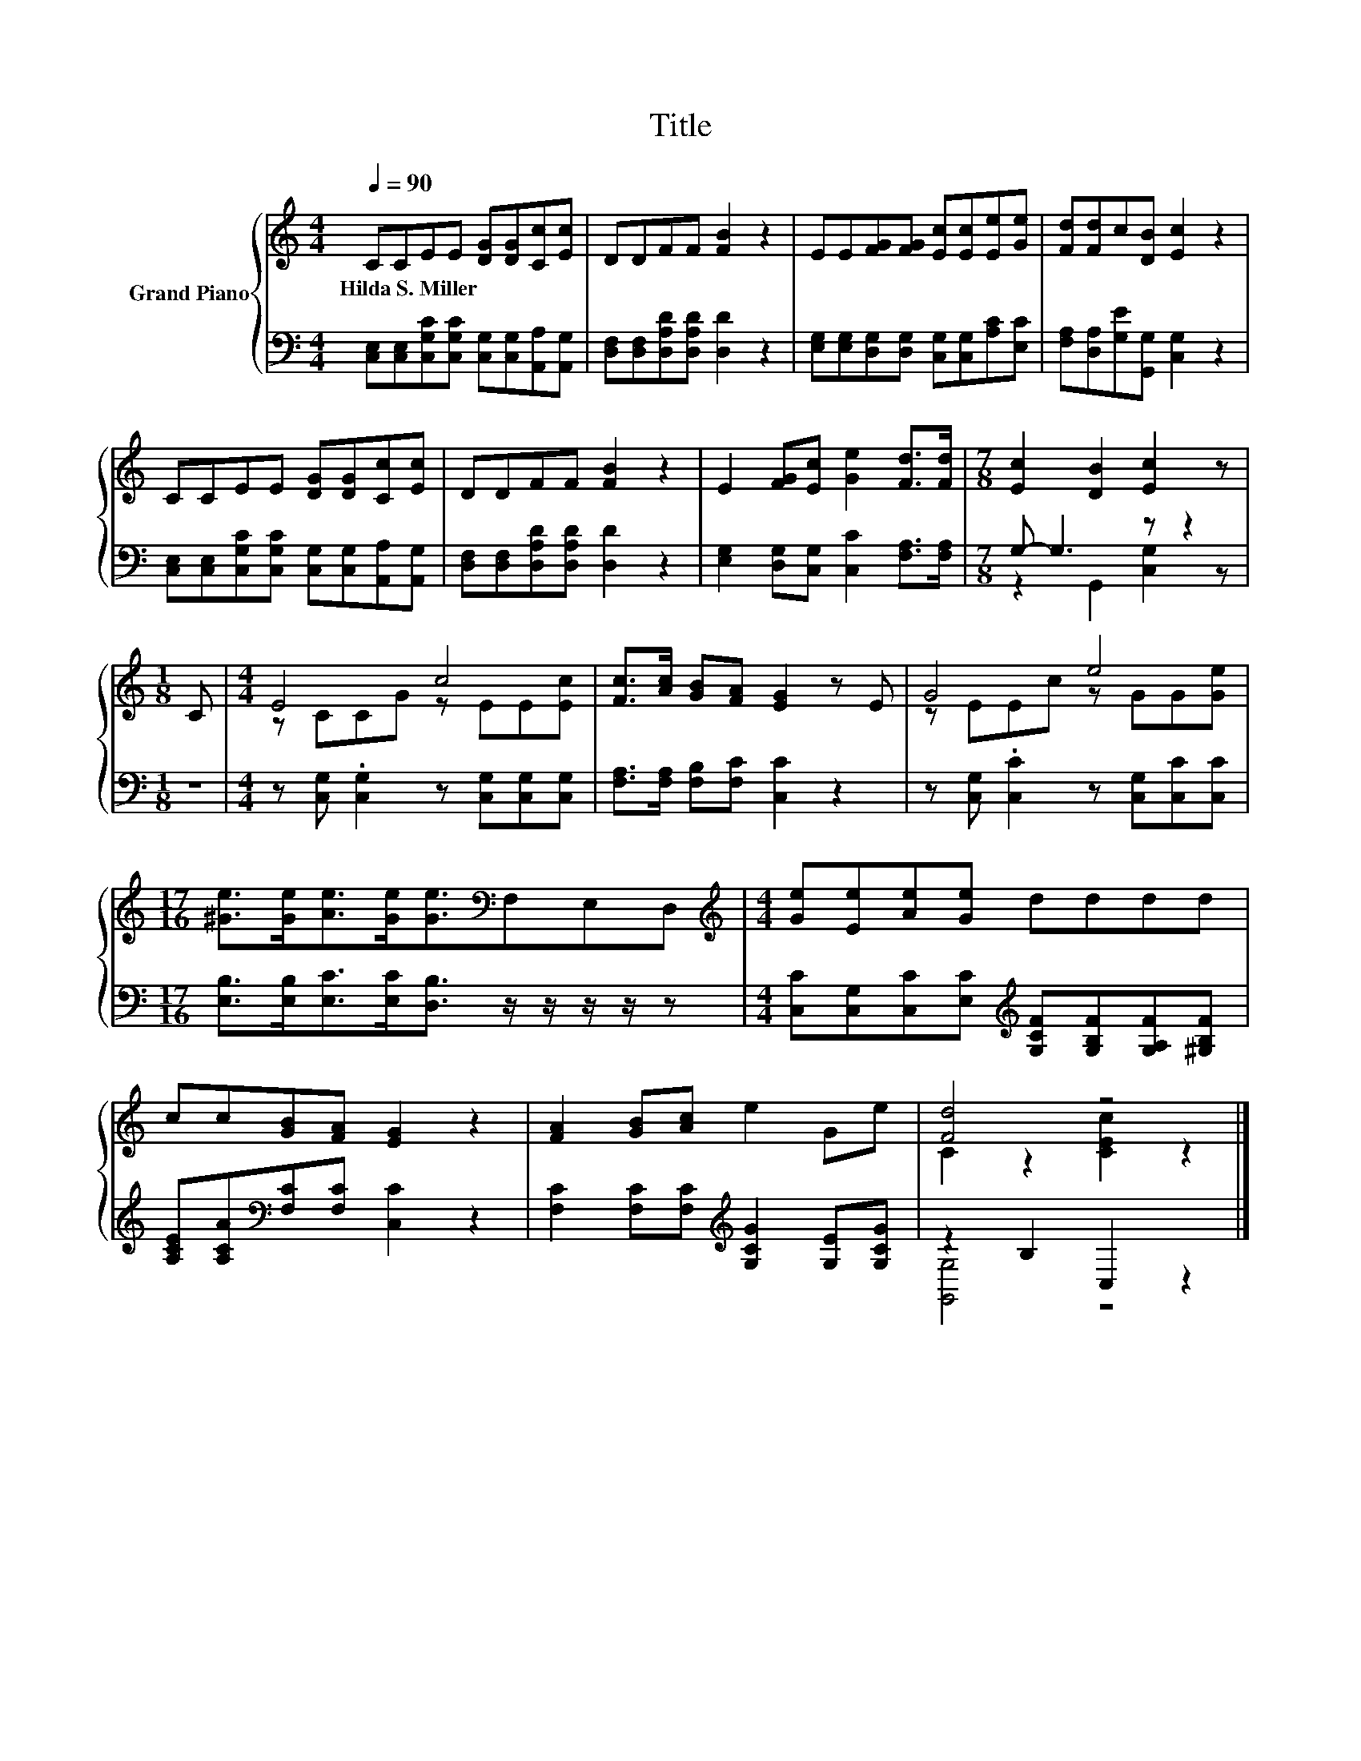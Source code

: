 X:1
T:Title
%%score { ( 1 4 ) | ( 2 3 ) }
L:1/8
Q:1/4=90
M:4/4
K:C
V:1 treble nm="Grand Piano"
V:4 treble 
V:2 bass 
V:3 bass 
V:1
 CCEE [DG][DG][Cc][Ec] | DDFF [FB]2 z2 | EE[FG][FG] [Ec][Ec][Ee][Ge] | [Fd][Fd]c[DB] [Ec]2 z2 | %4
w: Hilda~S.~Miller * * * * * * *||||
 CCEE [DG][DG][Cc][Ec] | DDFF [FB]2 z2 | E2 [FG][Ec] [Ge]2 [Fd]>[Fd] |[M:7/8] [Ec]2 [DB]2 [Ec]2 z | %8
w: ||||
[M:1/8] C |[M:4/4] E4 c4 | [Fc]>[Ac] [GB][FA] [EG]2 z E | G4 e4 | %12
w: ||||
[M:17/16] [^Ge]>[Ge][Ae]>[Ge][Ge]3/2[K:bass]F,E,D, |[M:4/4][K:treble] [Ge][Ee][Ae][Ge] dddd | %14
w: ||
 cc[GB][FA] [EG]2 z2 | [FA]2 [GB][Ac] e2 Ge | [Fd]4 z4 |] %17
w: |||
V:2
 [C,E,][C,E,][C,G,C][C,G,C] [C,G,][C,G,][A,,A,][A,,G,] | [D,F,][D,F,][D,A,D][D,A,D] [D,D]2 z2 | %2
 [E,G,][E,G,][D,G,][D,G,] [C,G,][C,G,][A,C][E,C] | [F,A,][D,A,][G,E][G,,G,] [C,G,]2 z2 | %4
 [C,E,][C,E,][C,G,C][C,G,C] [C,G,][C,G,][A,,A,][A,,G,] | [D,F,][D,F,][D,A,D][D,A,D] [D,D]2 z2 | %6
 [E,G,]2 [D,G,][C,G,] [C,C]2 [F,A,]>[F,A,] |[M:7/8] G,- G,3 z z2 |[M:1/8] z | %9
[M:4/4] z [C,G,] .[C,G,]2 z [C,G,][C,G,][C,G,] | [F,A,]>[F,A,] [F,B,][F,C] [C,C]2 z2 | %11
 z [C,G,] .[C,C]2 z [C,G,][C,C][C,C] |[M:17/16] [E,B,]>[E,B,][E,C]>[E,C][D,B,]3/2 z/ z/ z/ z/ z | %13
[M:4/4] [C,C][C,G,][C,C][E,C][K:treble] [G,CF][G,B,F][G,A,F][^G,B,F] | %14
 [A,CE][A,CA][K:bass][F,C][F,C] [C,C]2 z2 | [F,C]2 [F,C][F,C][K:treble] [G,CG]2 [G,E][G,CG] | %16
 z2 B,2 C,2 z2 |] %17
V:3
 x8 | x8 | x8 | x8 | x8 | x8 | x8 |[M:7/8] z2 G,,2 [C,G,]2 z |[M:1/8] x |[M:4/4] x8 | x8 | x8 | %12
[M:17/16] x17/2 |[M:4/4] x4[K:treble] x4 | x2[K:bass] x6 | x4[K:treble] x4 | [G,,G,]4 z4 |] %17
V:4
 x8 | x8 | x8 | x8 | x8 | x8 | x8 |[M:7/8] x7 |[M:1/8] x |[M:4/4] z CCG z EE[Ec] | x8 | %11
 z EEc z GG[Ge] |[M:17/16] x11/2[K:bass] x3 |[M:4/4][K:treble] x8 | x8 | x8 | C2 z2 [CEc]2 z2 |] %17


